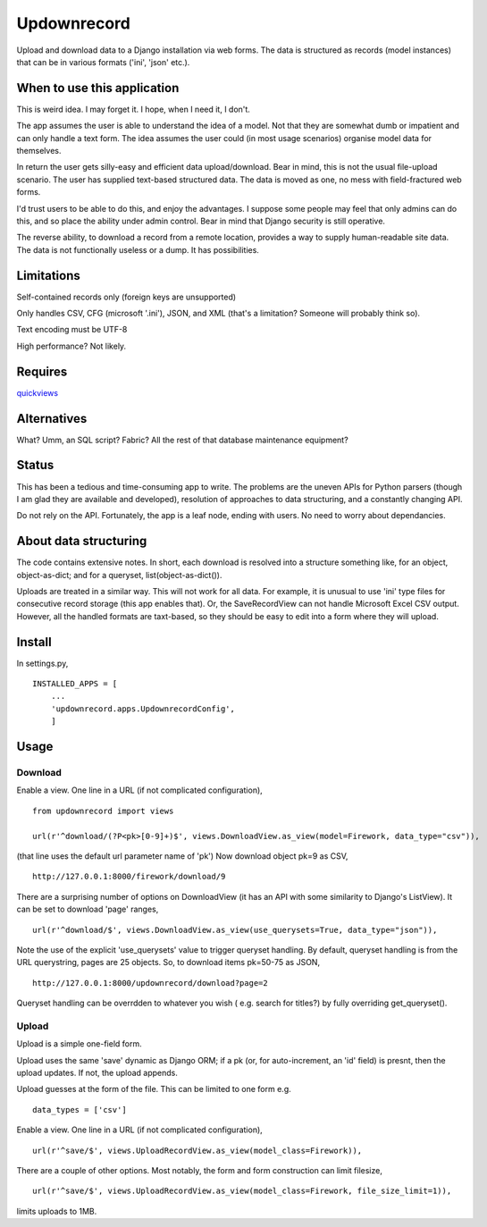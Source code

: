 Updownrecord
============
Upload and download data to a Django installation via web forms. The data is structured as records (model instances) that can be in various formats ('ini', 'json' etc.).


When to use this application
----------------------------
This is weird idea. I may forget it. I hope, when I need it, I don't.

The app assumes the user is able to understand the idea of a model. Not that they are somewhat dumb or impatient and can only handle a text form. The idea assumes the user could (in most usage scenarios) organise model data for themselves.

In return the user gets silly-easy and efficient data upload/download. Bear in mind, this is not the usual file-upload scenario. The user has supplied text-based structured data. The data is moved as one, no mess with field-fractured web forms.  

I'd trust users to be able to do this, and enjoy the advantages. I suppose some people may feel that only admins can do this, and so place the ability under admin control. Bear in mind that Django security is still operative.

The reverse ability, to download a record from a remote location, provides a way to supply human-readable site data. The data is not functionally useless or a dump. It has possibilities.


Limitations
-----------
Self-contained records only (foreign keys are unsupported) 

Only handles CSV, CFG (microsoft '.ini'), JSON, and XML (that's a limitation? Someone will probably think so).

Text encoding must be UTF-8

High performance? Not likely.


Requires
--------
quickviews_


Alternatives
------------
What? Umm, an SQL script? Fabric? All the rest of that database maintenance equipment?


Status
------
This has been a tedious and time-consuming app to write. The problems are the uneven APIs for Python parsers (though I am glad they are available and developed), resolution of approaches to data structuring, and a constantly changing API.

Do not rely on the API. Fortunately, the app is a leaf node, ending with users. No need to worry about dependancies.


About data structuring
----------------------
The code contains extensive notes. In short, each download is resolved into a structure something like, for an object, object-as-dict; and for a queryset, list(object-as-dict()).

Uploads are treated in a similar way. This will not work for all data. For example, it is unusual to use 'ini' type files for consecutive record storage (this app enables that). Or, the SaveRecordView can not handle Microsoft Excel CSV output. However, all the handled formats are taxt-based, so they should be easy to edit into a form where they will upload.


Install
-------
In settings.py, ::

    INSTALLED_APPS = [
        ...
        'updownrecord.apps.UpdownrecordConfig',
        ]


Usage
-----
Download
~~~~~~~~
Enable a view. One line in a URL (if not complicated configuration), ::

    from updownrecord import views

    url(r'^download/(?P<pk>[0-9]+)$', views.DownloadView.as_view(model=Firework, data_type="csv")),

(that line uses the default url parameter name of 'pk') Now download object pk=9 as CSV, ::

    http://127.0.0.1:8000/firework/download/9

There are a surprising number of options on DownloadView (it has an API with some similarity to Django's ListView). It can be set to download 'page' ranges, ::

    url(r'^download/$', views.DownloadView.as_view(use_querysets=True, data_type="json")),

Note the use of the explicit 'use_querysets' value to trigger queryset handling. By default, queryset handling is from the URL querystring, pages are 25 objects. So, to download items pk=50-75 as JSON, ::
 
    http://127.0.0.1:8000/updownrecord/download?page=2 

Queryset handling can be overrdden to whatever you wish ( e.g. search for titles?) by fully overriding get_queryset().

Upload
~~~~~~~~
Upload is a simple one-field form.

Upload uses the same 'save' dynamic as Django ORM; if a pk (or, for auto-increment, an 'id' field) is presnt, then the upload updates. If not, the upload appends.

Upload guesses at the form of the file. This can be limited to one form e.g. ::

    data_types = ['csv']

Enable a view. One line in a URL (if not complicated configuration), ::

    url(r'^save/$', views.UploadRecordView.as_view(model_class=Firework)),

There are a couple of other options. Most notably, the form and form construction can limit filesize, ::

    url(r'^save/$', views.UploadRecordView.as_view(model_class=Firework, file_size_limit=1)),
    
limits uploads to 1MB.


.. _quickviews: https://github.com/rcrowther/quickviews
